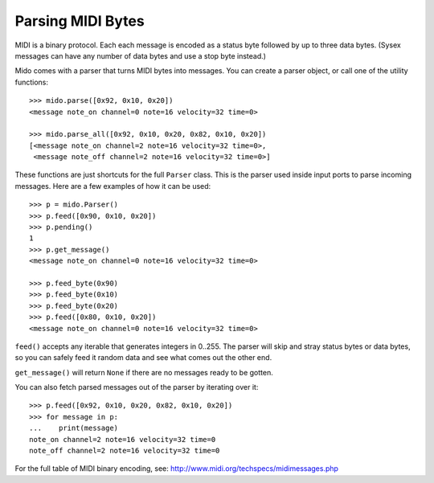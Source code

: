 Parsing MIDI Bytes
==================

MIDI is a binary protocol. Each each message is encoded as a status byte
followed by up to three data bytes. (Sysex messages can have any number of
data bytes and use a stop byte instead.)

Mido comes with a parser that turns MIDI bytes into messages. You can create a parser object, or call one of the utility functions::

    >>> mido.parse([0x92, 0x10, 0x20])
    <message note_on channel=0 note=16 velocity=32 time=0>

    >>> mido.parse_all([0x92, 0x10, 0x20, 0x82, 0x10, 0x20])
    [<message note_on channel=2 note=16 velocity=32 time=0>,
     <message note_off channel=2 note=16 velocity=32 time=0>]

These functions are just shortcuts for the full ``Parser`` class. This
is the parser used inside input ports to parse incoming messages.
Here are a few examples of how it can be used::

    >>> p = mido.Parser()
    >>> p.feed([0x90, 0x10, 0x20])
    >>> p.pending()
    1
    >>> p.get_message()
    <message note_on channel=0 note=16 velocity=32 time=0>

    >>> p.feed_byte(0x90)
    >>> p.feed_byte(0x10)
    >>> p.feed_byte(0x20)
    >>> p.feed([0x80, 0x10, 0x20])
    <message note_on channel=0 note=16 velocity=32 time=0>

``feed()`` accepts any iterable that generates integers in 0..255. The
parser will skip and stray status bytes or data bytes, so you can
safely feed it random data and see what comes out the other end.

``get_message()`` will return ``None`` if there are no messages ready
to be gotten.

You can also fetch parsed messages out of the parser by iterating over
it::

    >>> p.feed([0x92, 0x10, 0x20, 0x82, 0x10, 0x20])
    >>> for message in p:
    ...    print(message)
    note_on channel=2 note=16 velocity=32 time=0
    note_off channel=2 note=16 velocity=32 time=0

For the full table of MIDI binary encoding, see:
`<http://www.midi.org/techspecs/midimessages.php>`_
